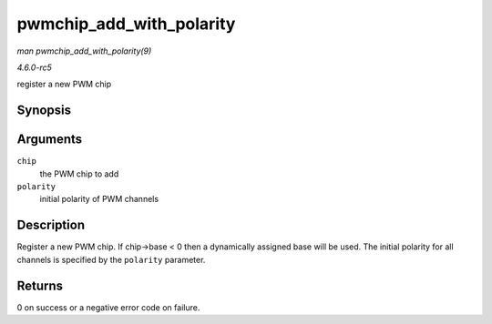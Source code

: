 .. -*- coding: utf-8; mode: rst -*-

.. _API-pwmchip-add-with-polarity:

=========================
pwmchip_add_with_polarity
=========================

*man pwmchip_add_with_polarity(9)*

*4.6.0-rc5*

register a new PWM chip


Synopsis
========

.. c:function:: int pwmchip_add_with_polarity( struct pwm_chip * chip, enum pwm_polarity polarity )

Arguments
=========

``chip``
    the PWM chip to add

``polarity``
    initial polarity of PWM channels


Description
===========

Register a new PWM chip. If chip->base < 0 then a dynamically assigned
base will be used. The initial polarity for all channels is specified by
the ``polarity`` parameter.


Returns
=======

0 on success or a negative error code on failure.


.. ------------------------------------------------------------------------------
.. This file was automatically converted from DocBook-XML with the dbxml
.. library (https://github.com/return42/sphkerneldoc). The origin XML comes
.. from the linux kernel, refer to:
..
.. * https://github.com/torvalds/linux/tree/master/Documentation/DocBook
.. ------------------------------------------------------------------------------
